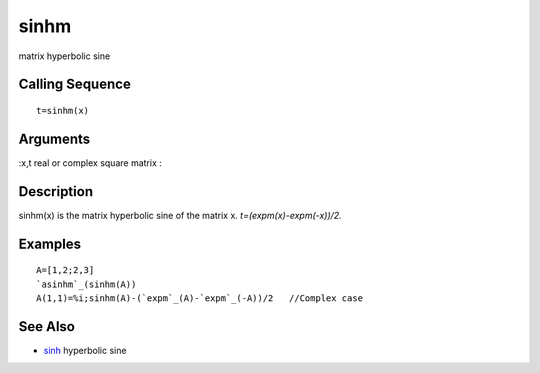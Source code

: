 


sinhm
=====

matrix hyperbolic sine



Calling Sequence
~~~~~~~~~~~~~~~~


::

    t=sinhm(x)




Arguments
~~~~~~~~~

:x,t real or complex square matrix
:



Description
~~~~~~~~~~~

sinhm(x) is the matrix hyperbolic sine of the matrix x.
`t=(expm(x)-expm(-x))/2.`



Examples
~~~~~~~~


::

    A=[1,2;2,3]
    `asinhm`_(sinhm(A))
    A(1,1)=%i;sinhm(A)-(`expm`_(A)-`expm`_(-A))/2   //Complex case




See Also
~~~~~~~~


+ `sinh`_ hyperbolic sine


.. _sinh: sinh.html


